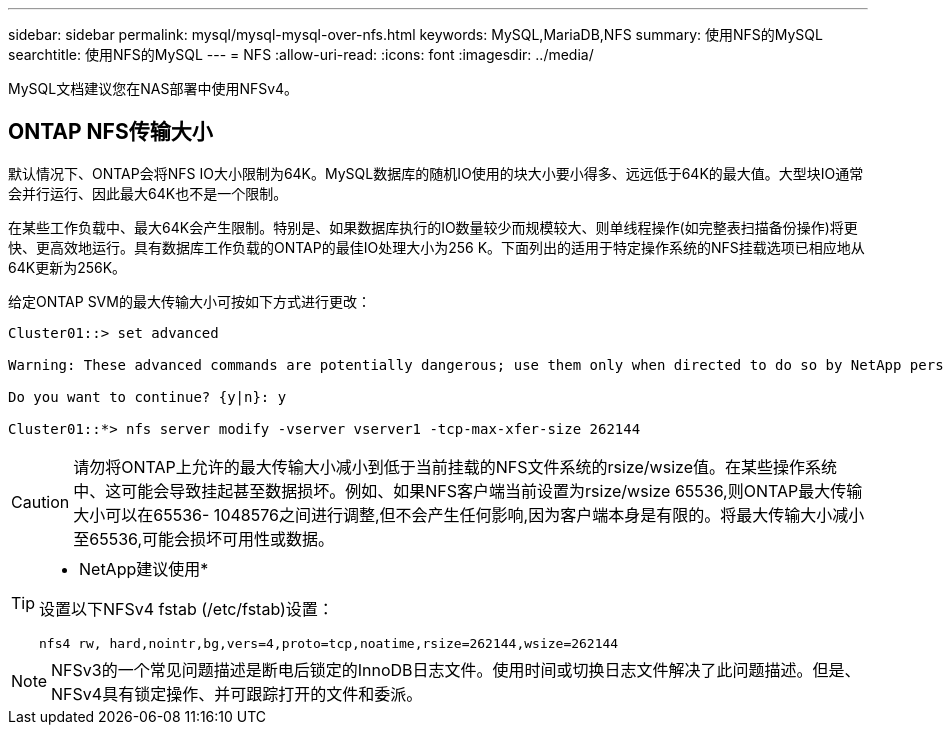 ---
sidebar: sidebar 
permalink: mysql/mysql-mysql-over-nfs.html 
keywords: MySQL,MariaDB,NFS 
summary: 使用NFS的MySQL 
searchtitle: 使用NFS的MySQL 
---
= NFS
:allow-uri-read: 
:icons: font
:imagesdir: ../media/


[role="lead"]
MySQL文档建议您在NAS部署中使用NFSv4。



== ONTAP NFS传输大小

默认情况下、ONTAP会将NFS IO大小限制为64K。MySQL数据库的随机IO使用的块大小要小得多、远远低于64K的最大值。大型块IO通常会并行运行、因此最大64K也不是一个限制。

在某些工作负载中、最大64K会产生限制。特别是、如果数据库执行的IO数量较少而规模较大、则单线程操作(如完整表扫描备份操作)将更快、更高效地运行。具有数据库工作负载的ONTAP的最佳IO处理大小为256 K。下面列出的适用于特定操作系统的NFS挂载选项已相应地从64K更新为256K。

给定ONTAP SVM的最大传输大小可按如下方式进行更改：

[listing]
----
Cluster01::> set advanced

Warning: These advanced commands are potentially dangerous; use them only when directed to do so by NetApp personnel.

Do you want to continue? {y|n}: y

Cluster01::*> nfs server modify -vserver vserver1 -tcp-max-xfer-size 262144
----

CAUTION: 请勿将ONTAP上允许的最大传输大小减小到低于当前挂载的NFS文件系统的rsize/wsize值。在某些操作系统中、这可能会导致挂起甚至数据损坏。例如、如果NFS客户端当前设置为rsize/wsize 65536,则ONTAP最大传输大小可以在65536- 1048576之间进行调整,但不会产生任何影响,因为客户端本身是有限的。将最大传输大小减小至65536,可能会损坏可用性或数据。

[TIP]
====
* NetApp建议使用*

设置以下NFSv4 fstab (/etc/fstab)设置：

`nfs4 rw, hard,nointr,bg,vers=4,proto=tcp,noatime,rsize=262144,wsize=262144`

====

NOTE: NFSv3的一个常见问题描述是断电后锁定的InnoDB日志文件。使用时间或切换日志文件解决了此问题描述。但是、NFSv4具有锁定操作、并可跟踪打开的文件和委派。
